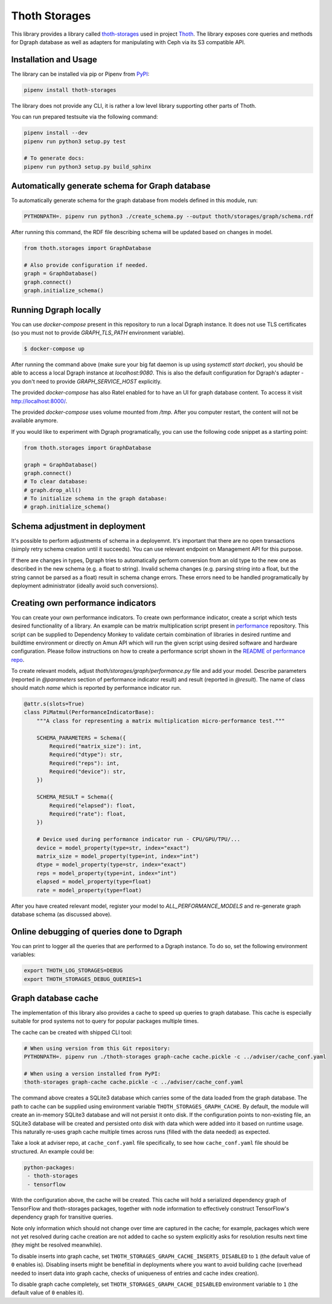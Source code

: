 Thoth Storages
--------------

This library provides a library called `thoth-storages
<https://pypi.org/project/thoth-storages>`_ used in project `Thoth
<https://thoth-station.ninja>`_.  The library exposes core queries and methods
for Dgraph database as well as adapters for manipulating with Ceph via its
S3 compatible API.

Installation and Usage
======================

The library can be installed via pip or Pipenv from
`PyPI <https://pypi.org/project/thoth-storages>`_:

.. code-block:: console

   pipenv install thoth-storages

The library does not provide any CLI, it is rather a low level library
supporting other parts of Thoth.

You can run prepared testsuite via the following command:

.. code-block:: console

  pipenv install --dev
  pipenv run python3 setup.py test

  # To generate docs:
  pipenv run python3 setup.py build_sphinx

Automatically generate schema for Graph database
================================================

To automatically generate schema for the graph database from models defined in
this module, run:

.. code-block:: console

   PYTHONPATH=. pipenv run python3 ./create_schema.py --output thoth/storages/graph/schema.rdf


After running this command, the RDF file describing schema will be updated
based on changes in model.


.. code-block:: python3

  from thoth.storages import GraphDatabase

  # Also provide configuration if needed.
  graph = GraphDatabase()
  graph.connect()
  graph.initialize_schema()

Running Dgraph locally
======================

You can use `docker-compose` present in this repository to run a local Dgraph instance. It does not use TLS certificates (so you must not to provide `GRAPH_TLS_PATH` environment variable).

.. code-block:: console

  $ docker-compose up

After running the command above (make sure your big fat daemon is up using `systemctl start docker`), you should be able to access a local Dgraph instance at `localhost:9080`. This is also the default configuration for Dgraph's adapter - you don't need to provide `GRAPH_SERVICE_HOST` explicitly.

The provided `docker-compose` has also Ratel enabled for to have an UI for graph database content. To access it visit `http://localhost:8000/ <http://localhost:8080>`_.

The provided `docker-compose` uses volume mounted from `/tmp`. After you computer restart, the content will not be available anymore.

If you would like to experiment with Dgraph programatically, you can use the following code snippet as a starting point:

.. code-block:: python

  from thoth.storages import GraphDatabase
  
  graph = GraphDatabase()
  graph.connect()
  # To clear database:
  # graph.drop_all()
  # To initialize schema in the graph database:
  # graph.initialize_schema()

Schema adjustment in deployment
===============================

It's possible to perform adjustments of schema in a deployemnt. It's important
that there are no open transactions (simply retry schema creation until it
succeeds). You can use relevant endpoint on Management API for this purpose.

If there are changes in types, Dgraph tries to automatically perform conversion
from an old type to the new one as described in the new schema (e.g. a float to
string). Invalid schema changes (e.g. parsing string into a float, but the
string cannot be parsed as a float) result in schema change errors. These errors
need to be handled programatically by deployment administrator (ideally avoid
such conversions).

Creating own performance indicators
===================================

You can create your own performance indicators. To create own performance
indicator, create a script which tests desired functionality of a library. An
example can be matrix multiplication script present in `performance
<https://github.com/thoth-station/performance/blob/master/tensorflow/matmul.py>`_
repository. This script can be supplied to Dependency Monkey to validate
certain combination of libraries in desired runtime and buildtime environment
or directly on Amun API which will run the given script using desired software
and hardware configuration. Please follow instructions on how to create a
performance script shown in the `README of performance repo
<https://github.com/thoth-station/performance>`_.

To create relevant models, adjust `thoth/storages/graph/performance.py` file
and add your model. Describe parameters (reported in `@parameters` section of
performance indicator result) and result (reported in `@result`). The name of
class should match `name` which is reported by performance indicator run.

.. code-block:: python

  @attr.s(slots=True)
  class PiMatmul(PerformanceIndicatorBase):
      """A class for representing a matrix multiplication micro-performance test."""

      SCHEMA_PARAMETERS = Schema({
          Required("matrix_size"): int,
          Required("dtype"): str,
          Required("reps"): int,
          Required("device"): str,
      })

      SCHEMA_RESULT = Schema({
          Required("elapsed"): float,
          Required("rate"): float,
      })

      # Device used during performance indicator run - CPU/GPU/TPU/...
      device = model_property(type=str, index="exact")
      matrix_size = model_property(type=int, index="int")
      dtype = model_property(type=str, index="exact")
      reps = model_property(type=int, index="int")
      elapsed = model_property(type=float)
      rate = model_property(type=float)


After you have created relevant model, register your model to `ALL_PERFORMANCE_MODELS` and re-generate graph database schema (as discussed above).

Online debugging of queries done to Dgraph
==========================================

You can print to logger all the queries that are performed to a Dgraph instance. To do so, set the following environment variables:

.. code-block::

  export THOTH_LOG_STORAGES=DEBUG
  export THOTH_STORAGES_DEBUG_QUERIES=1

Graph database cache
====================

The implementation of this library also provides a cache to speed up queries to
graph database. This cache is especially suitable for prod systems not to query
for popular packages multiple times.

The cache can be created with shipped CLI tool:

.. code-block:: console

  # When using version from this Git repository:
  PYTHONPATH=. pipenv run ./thoth-storages graph-cache cache.pickle -c ../adviser/cache_conf.yaml

  # When using a version installed from PyPI:
  thoth-storages graph-cache cache.pickle -c ../adviser/cache_conf.yaml

The command above creates a SQLite3 database which carries some of the data
loaded from the graph database.  The path to cache can be supplied using
environment variable ``THOTH_STORAGES_GRAPH_CACHE``. By default, the module
will create an in-memory SQLite3 database and will not persist it onto disk. If
the configuration points to non-existing file, an SQLite3 database will be
created and persisted onto disk with data which were added into it based on
runtime usage. This naturally re-uses graph cache multiple times across runs
(filled with the data needed) as expected.

Take a look at adviser repo, at ``cache_conf.yaml`` file specifically, to
see how ``cache_conf.yaml`` file should be structured. An example could be:

.. code-block:: yaml

  python-packages:
   - thoth-storages
   - tensorflow

With the configuration above, the cache will be created. This cache will hold a
serialized dependency graph of TensorFlow and thoth-storages packages, together
with node information to effectively construct TensorFlow's dependency graph
for transitive queries.

Note only information which should not change over time are captured in the
cache; for example, packages which were not yet resolved during cache creation
are not added to cache so system explicitly asks for resolution results next
time (they might be resolved meanwhile).

To disable inserts into graph cache, set
``THOTH_STORAGES_GRAPH_CACHE_INSERTS_DISABLED`` to ``1`` (the default value of
``0`` enables is). Disabling inserts might be benefitial in deployments where
you want to avoid building cache (overhead needed to insert data into graph
cache, checks of uniqueness of entries and cache index creation).

To disable graph cache completely, set ``THOTH_STORAGES_GRAPH_CACHE_DISABLED``
environment variable to ``1`` (the default value of ``0`` enables it).

